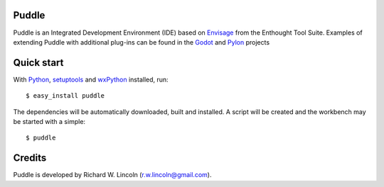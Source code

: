 ------
Puddle
------

Puddle is an Integrated Development Environment (IDE) based on Envisage_ from
the Enthought Tool Suite.  Examples of extending Puddle with additional
plug-ins can be found in the Godot_ and Pylon_ projects

-----------
Quick start
-----------

With Python_, setuptools_ and wxPython_ installed, run::

  $ easy_install puddle

The dependencies will be automatically downloaded, built and installed. A
script will be created and the workbench may be started with a simple::

  $ puddle

-------
Credits
-------

Puddle is developed by Richard W. Lincoln (r.w.lincoln@gmail.com).

.. _Envisage: http://code.enthought.com/projects/envisage/
.. _Python: http://www.python.org
.. _Setuptools: http://peak.telecommunity.com/DevCenter/setuptools
.. _Godot: http://github.com/rwl/godot
.. _Pylon: http://github.com/rwl/pylon
.. _wxPython: http://www.wxpython.org
